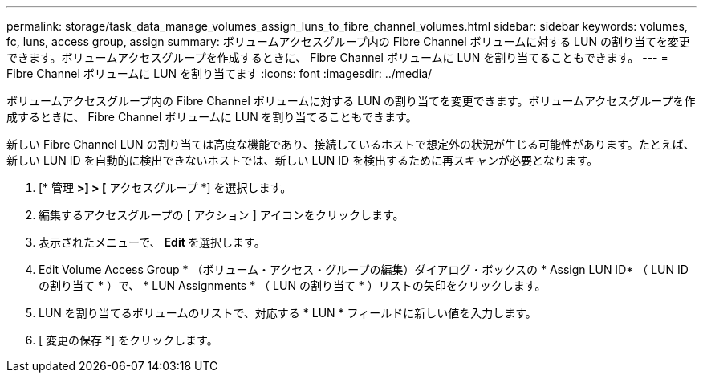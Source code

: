 ---
permalink: storage/task_data_manage_volumes_assign_luns_to_fibre_channel_volumes.html 
sidebar: sidebar 
keywords: volumes, fc, luns, access group, assign 
summary: ボリュームアクセスグループ内の Fibre Channel ボリュームに対する LUN の割り当てを変更できます。ボリュームアクセスグループを作成するときに、 Fibre Channel ボリュームに LUN を割り当てることもできます。 
---
= Fibre Channel ボリュームに LUN を割り当てます
:icons: font
:imagesdir: ../media/


[role="lead"]
ボリュームアクセスグループ内の Fibre Channel ボリュームに対する LUN の割り当てを変更できます。ボリュームアクセスグループを作成するときに、 Fibre Channel ボリュームに LUN を割り当てることもできます。

新しい Fibre Channel LUN の割り当ては高度な機能であり、接続しているホストで想定外の状況が生じる可能性があります。たとえば、新しい LUN ID を自動的に検出できないホストでは、新しい LUN ID を検出するために再スキャンが必要となります。

. [* 管理 *>] > [* アクセスグループ *] を選択します。
. 編集するアクセスグループの [ アクション ] アイコンをクリックします。
. 表示されたメニューで、 ** Edit ** を選択します。
. Edit Volume Access Group * （ボリューム・アクセス・グループの編集）ダイアログ・ボックスの * Assign LUN ID* （ LUN ID の割り当て * ）で、 * LUN Assignments * （ LUN の割り当て * ）リストの矢印をクリックします。
. LUN を割り当てるボリュームのリストで、対応する * LUN * フィールドに新しい値を入力します。
. [ 変更の保存 *] をクリックします。

